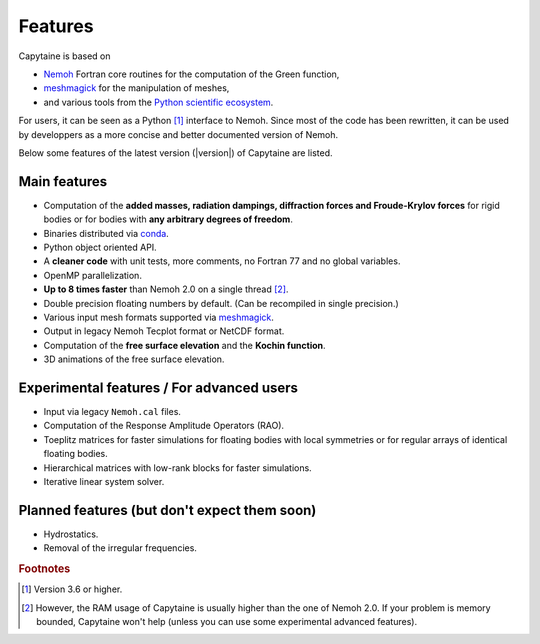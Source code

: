 ========
Features
========

Capytaine is based on

* Nemoh_ Fortran core routines for the computation of the Green function,
* meshmagick_ for the manipulation of meshes,
* and various tools from the `Python scientific ecosystem`_.

.. _Nemoh: https://lheea.ec-nantes.fr/logiciels-et-brevets/nemoh-presentation-192863.kjsp
.. _meshmagick: https://github.com/LHEEA/meshmagick
.. _`Python scientific ecosystem`: https://scipy.org/

For users, it can be seen as a Python [#]_ interface to Nemoh.
Since most of the code has been rewritten, it can be used by developpers as a
more concise and better documented version of Nemoh.

Below some features of the latest version (|version|) of Capytaine are listed.

Main features
-------------

* Computation of the **added masses, radiation dampings, diffraction forces and Froude-Krylov forces** for rigid bodies or for bodies with **any arbitrary degrees of freedom**.
* Binaries distributed via `conda <https://www.anaconda.com/download/>`_.
* Python object oriented API.
* A **cleaner code** with unit tests, more comments, no Fortran 77 and no global variables.
* OpenMP parallelization.
* **Up to 8 times faster** than Nemoh 2.0 on a single thread [#]_.
* Double precision floating numbers by default. (Can be recompiled in single precision.)
* Various input mesh formats supported via meshmagick_.
* Output in legacy Nemoh Tecplot format or NetCDF format.
* Computation of the **free surface elevation** and the **Kochin function**.
* 3D animations of the free surface elevation.

Experimental features / For advanced users
------------------------------------------

* Input via legacy ``Nemoh.cal`` files.
* Computation of the Response Amplitude Operators (RAO).
* Toeplitz matrices for faster simulations for floating bodies with local symmetries or for regular arrays of identical floating bodies.
* Hierarchical matrices with low-rank blocks for faster simulations.
* Iterative linear system solver.

Planned features (but don't expect them soon)
---------------------------------------------

* Hydrostatics.
* Removal of the irregular frequencies.


.. rubric:: Footnotes

.. [#] Version 3.6 or higher.
.. [#] However, the RAM usage of Capytaine is usually higher than the one of Nemoh 2.0. If your problem is memory bounded, Capytaine won't help (unless you can use some experimental advanced features).
